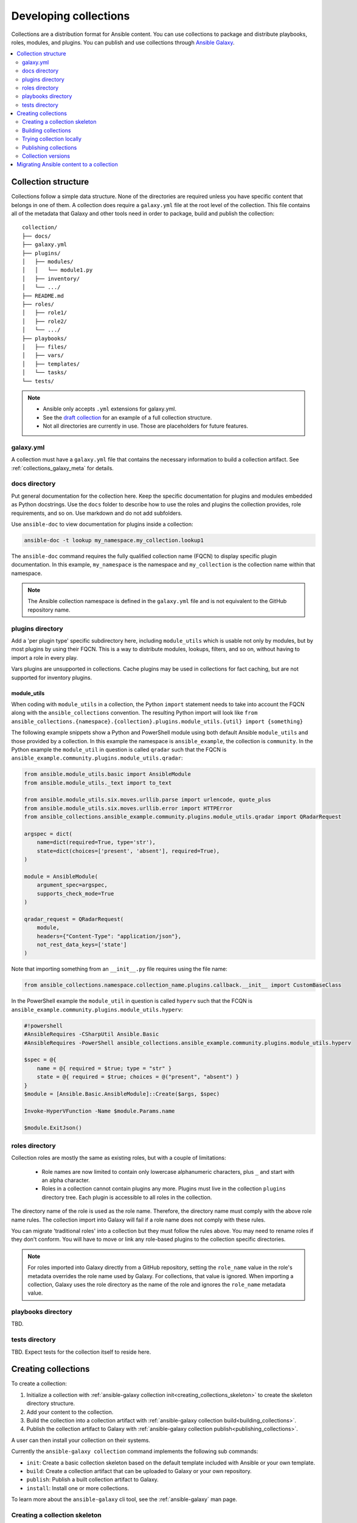 
.. _developing_collections:

**********************
Developing collections
**********************


Collections are a distribution format for Ansible content. You can use collections to package and distribute playbooks, roles, modules, and plugins.
You can publish and use collections through `Ansible Galaxy <https://galaxy.ansible.com>`_.

.. contents::
   :local:
   :depth: 2

.. _collection_structure:

Collection structure
====================

Collections follow a simple data structure. None of the directories are required unless you have specific content that belongs in one of them. A collection does require a ``galaxy.yml`` file at the root level of the collection. This file contains all of the metadata that Galaxy
and other tools need in order to package, build and publish the collection::

    collection/
    ├── docs/
    ├── galaxy.yml
    ├── plugins/
    │   ├── modules/
    │   │   └── module1.py
    │   ├── inventory/
    │   └── .../
    ├── README.md
    ├── roles/
    │   ├── role1/
    │   ├── role2/
    │   └── .../
    ├── playbooks/
    │   ├── files/
    │   ├── vars/
    │   ├── templates/
    │   └── tasks/
    └── tests/


.. note::
    * Ansible only accepts ``.yml`` extensions for galaxy.yml.
    * See the `draft collection <https://github.com/bcoca/collection>`_ for an example of a full collection structure.
    * Not all directories are currently in use. Those are placeholders for future features.

.. _galaxy_yml:

galaxy.yml
----------

A collection must have a ``galaxy.yml`` file that contains the necessary information to build a collection artifact.
See :ref:`collections_galaxy_meta` for details.

.. _collections_doc_dir:

docs directory
---------------

Put general documentation for the collection here. Keep the specific documentation for plugins and modules embedded as Python docstrings. Use the ``docs`` folder to describe how to use the roles and plugins the collection provides, role requirements, and so on. Use markdown and do not add subfolders.

Use ``ansible-doc`` to view documentation for plugins inside a collection:

.. code-block:: bash

    ansible-doc -t lookup my_namespace.my_collection.lookup1

The ``ansible-doc`` command requires the fully qualified collection name (FQCN) to display specific plugin documentation. In this example, ``my_namespace`` is the namespace and ``my_collection`` is the collection name within that namespace.

.. note:: The Ansible collection namespace is defined in the ``galaxy.yml`` file and is not equivalent to the GitHub repository name.

.. _collections_plugin_dir:

plugins directory
------------------

Add a 'per plugin type' specific subdirectory here, including ``module_utils`` which is usable not only by modules, but by most plugins by using their FQCN. This is a way to distribute modules, lookups, filters, and so on, without having to import a role in every play.

Vars plugins are unsupported in collections. Cache plugins may be used in collections for fact caching, but are not supported for inventory plugins.

module_utils
^^^^^^^^^^^^

When coding with ``module_utils`` in a collection, the Python ``import`` statement needs to take into account the FQCN along with the ``ansible_collections`` convention. The resulting Python import will look like ``from ansible_collections.{namespace}.{collection}.plugins.module_utils.{util} import {something}``

The following example snippets show a Python and PowerShell module using both default Ansible ``module_utils`` and
those provided by a collection. In this example the namespace is ``ansible_example``, the collection is ``community``.
In the Python example the ``module_util`` in question is called ``qradar`` such that the FQCN is
``ansible_example.community.plugins.module_utils.qradar``:

.. code-block:: python

    from ansible.module_utils.basic import AnsibleModule
    from ansible.module_utils._text import to_text

    from ansible.module_utils.six.moves.urllib.parse import urlencode, quote_plus
    from ansible.module_utils.six.moves.urllib.error import HTTPError
    from ansible_collections.ansible_example.community.plugins.module_utils.qradar import QRadarRequest

    argspec = dict(
        name=dict(required=True, type='str'),
        state=dict(choices=['present', 'absent'], required=True),
    )

    module = AnsibleModule(
        argument_spec=argspec,
        supports_check_mode=True
    )

    qradar_request = QRadarRequest(
        module,
        headers={"Content-Type": "application/json"},
        not_rest_data_keys=['state']
    )

Note that importing something from an ``__init__.py`` file requires using the file name:

.. code-block:: python

    from ansible_collections.namespace.collection_name.plugins.callback.__init__ import CustomBaseClass

In the PowerShell example the ``module_util`` in question is called ``hyperv`` such that the FCQN is
``ansible_example.community.plugins.module_utils.hyperv``:

.. code-block:: powershell

    #!powershell
    #AnsibleRequires -CSharpUtil Ansible.Basic
    #AnsibleRequires -PowerShell ansible_collections.ansible_example.community.plugins.module_utils.hyperv

    $spec = @{
        name = @{ required = $true; type = "str" }
        state = @{ required = $true; choices = @("present", "absent") }
    }
    $module = [Ansible.Basic.AnsibleModule]::Create($args, $spec)

    Invoke-HyperVFunction -Name $module.Params.name

    $module.ExitJson()

.. _collections_roles_dir:

roles directory
----------------

Collection roles are mostly the same as existing roles, but with a couple of limitations:

 - Role names are now limited to contain only lowercase alphanumeric characters, plus ``_`` and start with an alpha character.
 - Roles in a collection cannot contain plugins any more. Plugins must live in the collection ``plugins`` directory tree. Each plugin is accessible to all roles in the collection.

The directory name of the role is used as the role name. Therefore, the directory name must comply with the
above role name rules.
The collection import into Galaxy will fail if a role name does not comply with these rules.

You can migrate 'traditional roles' into a collection but they must follow the rules above. You may need to rename roles if they don't conform. You will have to move or link any role-based plugins to the collection specific directories.

.. note::

    For roles imported into Galaxy directly from a GitHub repository, setting the ``role_name`` value in the role's
    metadata overrides the role name used by Galaxy. For collections, that value is ignored. When importing a
    collection, Galaxy uses the role directory as the name of the role and ignores the ``role_name`` metadata value.

playbooks directory
--------------------

TBD.

tests directory
----------------

TBD. Expect tests for the collection itself to reside here.


.. _creating_collections:

Creating collections
======================

To create a collection:

#. Initialize a collection with :ref:`ansible-galaxy collection init<creating_collections_skeleton>` to create the skeleton directory structure.
#. Add your content to the collection.
#. Build the collection into a collection artifact with :ref:`ansible-galaxy collection build<building_collections>`.
#. Publish the collection artifact to Galaxy with :ref:`ansible-galaxy collection publish<publishing_collections>`.

A user can then install your collection on their systems.

Currently the ``ansible-galaxy collection`` command implements the following sub commands:

* ``init``: Create a basic collection skeleton based on the default template included with Ansible or your own template.
* ``build``: Create a collection artifact that can be uploaded to Galaxy or your own repository.
* ``publish``: Publish a built collection artifact to Galaxy.
* ``install``: Install one or more collections.

To learn more about the ``ansible-galaxy`` cli tool, see the :ref:`ansible-galaxy` man page.

.. _creating_collections_skeleton:

Creating a collection skeleton
------------------------------

To start a new collection:

.. code-block:: bash

    collection_dir#> ansible-galaxy collection init my_namespace.my_collection

Then you can populate the directories with the content you want inside the collection. See
https://github.com/bcoca/collection to get a better idea of what you can place inside a collection.


.. _building_collections:

Building collections
--------------------

To build a collection, run ``ansible-galaxy collection build`` from inside the root directory of the collection:

.. code-block:: bash

    collection_dir#> ansible-galaxy collection build

This creates
a tarball of the built collection in the current directory which can be uploaded to Galaxy.::

    my_collection/
    ├── galaxy.yml
    ├── ...
    ├── my_namespace-my_collection-1.0.0.tar.gz
    └── ...


.. note::
    Certain files and folders are excluded when building the collection artifact. This is not currently configurable
    and is a work in progress so the collection artifact may contain files you would not wish to distribute.

This tarball is mainly intended to upload to Galaxy
as a distribution method, but you can use it directly to install the collection on target systems.

.. _trying_collection_locally:

Trying collection locally
-------------------------

You can try your collection locally by installing it from the tarball. The following will enable an adjacent playbook to
access the collection:

.. code-block:: bash

   ansible-galaxy collection install my_namespace-my_collection-1.0.0.tar.gz -p ./collections


You should use one of the values configured in :ref:`COLLECTIONS_PATHS` for your path. This is also where Ansible itself will
expect to find collections when attempting to use them. If you don't specify a path value, ``ansible-galaxy collection install``
installs the collection in the first path defined in :ref:`COLLECTIONS_PATHS`, which by default is ``~/.ansible/collections``.

Next, try using the local collection inside a playbook. For examples and more details see :ref:`Using collections <using_collections>`

.. _publishing_collections:

Publishing collections
----------------------

You can publish collections to Galaxy using the ``ansible-galaxy collection publish`` command or the Galaxy UI itself.

.. note:: Once you upload a version of a collection, you cannot delete or modify that version. Ensure that everything looks okay before you upload it.

.. _upload_collection_ansible_galaxy:

Upload using ansible-galaxy
^^^^^^^^^^^^^^^^^^^^^^^^^^^

To upload the collection artifact with the ``ansible-galaxy`` command:

.. code-block:: bash

     ansible-galaxy collection publish path/to/my_namespace-my_collection-1.0.0.tar.gz --api-key=SECRET

The above command triggers an import process, just as if you uploaded the collection through the Galaxy website.
The command waits until the import process completes before reporting the status back. If you wish to continue
without waiting for the import result, use the ``--no-wait`` argument and manually look at the import progress in your
`My Imports <https://galaxy.ansible.com/my-imports/>`_ page.

The API key is a secret token used by Ansible Galaxy to protect your content. You can find your API key at your
`Galaxy profile preferences <https://galaxy.ansible.com/me/preferences>`_ page.

.. _upload_collection_galaxy:

Upload a collection from the Galaxy website
^^^^^^^^^^^^^^^^^^^^^^^^^^^^^^^^^^^^^^^^^^^

To upload your collection artifact directly on Galaxy:

#. Go to the `My Content <https://galaxy.ansible.com/my-content/namespaces>`_ page, and click the **Add Content** button on one of your namespaces.
#. From the **Add Content** dialogue, click **Upload New Collection**, and select the collection archive file from your local filesystem.

When uploading collections it doesn't matter which namespace you select. The collection will be uploaded to the
namespace specified in the collection metadata in the ``galaxy.yml`` file. If you're not an owner of the
namespace, the upload request will fail.

Once Galaxy uploads and accepts a collection, you will be redirected to the **My Imports** page, which displays output from the
import process, including any errors or warnings about the metadata and content contained in the collection.

.. _collection_versions:

Collection versions
-------------------

Once you upload a version of a collection, you cannot delete or modify that version. Ensure that everything looks okay before
uploading. The only way to change a collection is to release a new version. The latest version of a collection (by highest version number)
will be the version displayed everywhere in Galaxy; however, users will still be able to download older versions.

Collection versions use `Sematic Versioning <https://semver.org/>`_ for version numbers. Please read the official documentation for details and examples. In summary:

* Increment major (for example: x in `x.y.z`) version number for an incompatible API change.
* Increment minor (for example: y in `x.y.z`) version number for new functionality in a backwards compatible manner.
* Increment patch (for example: z in `x.y.z`) version number for backwards compatible bug fixes.

.. _migrate_to_collection:

Migrating Ansible content to a collection
=========================================

You can experiment with migrating existing modules into a collection using the `content_collector tool <https://github.com/ansible/content_collector>`_. The ``content_collector`` is a playbook that helps you migrate content from an Ansible distribution into a collection.

.. warning::

	This tool is in active development and is provided only for experimentation and feedback at this point.

See the `content_collector README <https://github.com/ansible/content_collector>`_ for full details and usage guidelines.

.. seealso::

   :ref:`collections`
       Learn how to install and use collections.
   :ref:`collections_galaxy_meta`
       Understand the collections metadata structure.
   :ref:`developing_modules_general`
       Learn about how to write Ansible modules
   `Mailing List <https://groups.google.com/group/ansible-devel>`_
       The development mailing list
   `irc.freenode.net <http://irc.freenode.net>`_
       #ansible IRC chat channel
